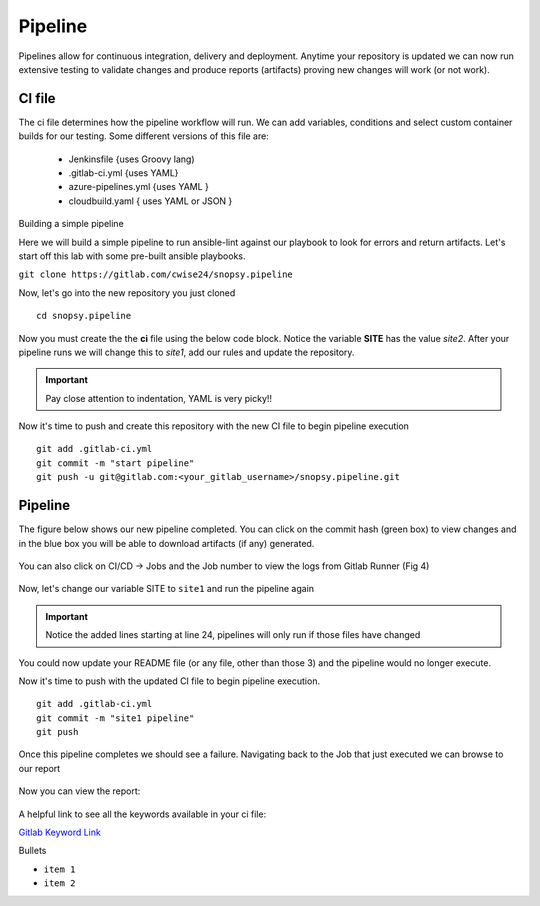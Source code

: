 Pipeline
======

Pipelines allow for continuous integration, delivery and deployment. Anytime your repository is updated we can now run extensive testing to validate changes and produce 
reports (artifacts) proving new changes will work (or not work).

.. figure:: imgs/pipeline1.png
   :scale: 60%
   :align: center
.. centered:: Fig 1

CI file
---------------

The ci file determines how the pipeline workflow will run. We can add variables, conditions and select custom container builds for our testing. Some different versions of this file are:

 - Jenkinsfile {uses Groovy lang)
 - .gitlab-ci.yml {uses YAML}
 - azure-pipelines.yml {uses YAML }
 - cloudbuild.yaml { uses YAML or JSON }


Building a simple pipeline

Here we will build a simple pipeline to run ansible-lint against our playbook to look for errors and return artifacts. Let's start off this lab with some pre-built ansible playbooks.

``git clone https://gitlab.com/cwise24/snopsy.pipeline``


Now, let's go into the new repository you just cloned

::
   
  cd snopsy.pipeline

Now you must create the the **ci** file using the below code block. Notice the variable **SITE** has the value `site2`. After your pipeline runs we will change this to `site1`, add our rules and update the
repository.

.. important::  Pay close attention to indentation, YAML is very picky!!

.. code-block:: yaml
   :caption: .gitlab-ci.yml
   :emphasize-lines: 2

   variables:
     SITE: "site2"

   stages:
      - lint 

   Linting:
     stage: lint 
     image: 
       name: cytopia/ansible-lint:latest 
       entrypoint: ["/bin/sh", "-c"]
     before_script:
       - python3 -m pip install --upgrade pip
       - python3 -m pip install ansible-lint[yamllint]
       - ansible-lint --version
     script:
       - echo "${SITE} Report" > site_Report.txt 
       - ansible-lint $SITE.yml >> site_Report.txt 2>&1
     artifacts:
       when: always
       paths:
         - site_Report.txt
       expire_in: 2 days 


Now it's time to push and create this repository with the new CI file to begin pipeline execution

::

  git add .gitlab-ci.yml 
  git commit -m "start pipeline"
  git push -u git@gitlab.com:<your_gitlab_username>/snopsy.pipeline.git 

Pipeline
-----------

The figure below shows our new pipeline completed. You can click on the commit hash (green box) to view changes and in the blue box you will be able to download artifacts (if any) generated.


.. figure:: imgs/pipeline2.png
   :scale: 60%
   :align: center
.. centered:: Fig 2

You can also click on CI/CD -> Jobs and the Job number to view the logs from Gitlab Runner (Fig 4)

.. figure:: imgs/pipeline3.png
   :scale: 60%
   :align: center
.. centered:: Fig 3


.. figure:: imgs/pipeline4.png
   :scale: 60%
   :align: center
.. centered:: Fig 4

Now, let's change our variable SITE to ``site1`` and run the pipeline again


.. code-block:: yaml
   :linenos:
   :caption: .gitlab-ci.yml
   :emphasize-lines: 2,24-28

   variables:
     SITE: "site1"

   stages:
      - lint 

   Linting:
     stage: lint 
     image: 
       name: cytopia/ansible-lint:latest 
       entrypoint: ["/bin/sh", "-c"]
     before_script:
       - python3 -m pip install --upgrade pip
       - python3 -m pip install ansible-lint[yamllint]
       - ansible-lint --version
     script:
       - echo "${SITE} Report" > site_Report.txt
       - ansible-lint $SITE.yml >> site_Report.txt 2>&1
     artifacts:
       when: always
       paths:
         - site_Report.txt
       expire_in: 2 days
     rules:
       - changes:
          - site1.yml
          - site2.yml 
          - .gitlab-ci.yml  

.. important::  Notice the added lines starting at line 24, pipelines will only run if those files have changed

You could now update your README file (or any file, other than those 3)  and the pipeline would no longer execute.

Now it's time to push with the updated CI file to begin pipeline execution. 

::

  git add .gitlab-ci.yml 
  git commit -m "site1 pipeline"
  git push

Once this pipeline completes we should see a failure. Navigating back to the Job that just executed we can browse to our report

.. figure:: imgs/pipeline5.png
   :scale: 60%
   :align: center
.. centered:: Fig 5

Now you can view the report:

.. figure:: imgs/pipeline6.png
   :scale: 60%
   :align: center
.. centered:: Fig 6

A helpful link to see all the keywords available in your ci file:

`Gitlab Keyword Link`_

.. _Gitlab Keyword Link: https://docs.gitlab.com/ee/ci/yaml/

Bullets

*  ``item 1``
*  ``item 2``